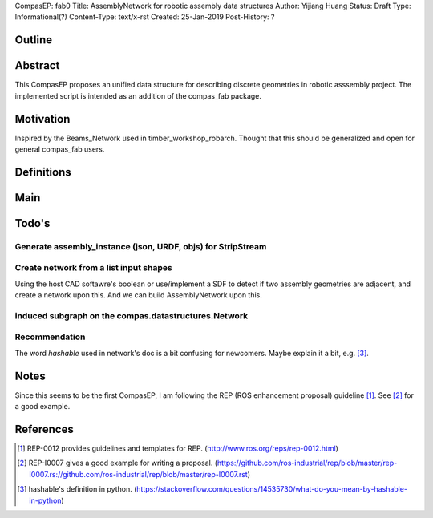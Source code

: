CompasEP: fab0 
Title: AssemblyNetwork for robotic assembly data structures
Author: Yijiang Huang
Status: Draft
Type: Informational(?)
Content-Type: text/x-rst
Created: 25-Jan-2019
Post-History: ?

Outline
=======

Abstract
========

This CompasEP proposes an unified data structure for describing discrete geometries in robotic asssembly project. The implemented script is intended as an addition of the compas_fab package.

Motivation
==========

Inspired by the Beams_Network used in timber_workshop_robarch. Thought that this should be generalized and open for general compas_fab users.

Definitions
===========

Main
====

Todo's
======

Generate assembly_instance (json, URDF, objs) for StripStream
-------------------------------------------------------------


Create network from a list input shapes
---------------------------------------

Using the host CAD softawre's boolean or use/implement a SDF to detect if two assembly geometries are adjacent, and create a network upon this. And we can build AssemblyNetwork upon this.


induced subgraph on the compas.datastructures.Network
-----------------------------------------------------

Recommendation
--------------
The word `hashable` used in network's doc is a bit confusing for newcomers. Maybe explain it a bit, e.g. [#hashable]_. 

Notes
=====
Since this seems to be the first CompasEP, I am following the REP (ROS enhancement proposal) guideline [#REP-0012]_. See [#REP-I0007]_ for a good example.

References
==========

.. [#REP-0012] REP-0012 provides guidelines and templates for REP.
   (http://www.ros.org/reps/rep-0012.html)

.. [#REP-I0007] REP-I0007 gives a good example for writing a proposal.
   (https://github.com/ros-industrial/rep/blob/master/rep-I0007.rs://github.com/ros-industrial/rep/blob/master/rep-I0007.rst)

.. [#hashable] hashable's definition in python.
   (https://stackoverflow.com/questions/14535730/what-do-you-mean-by-hashable-in-python)
